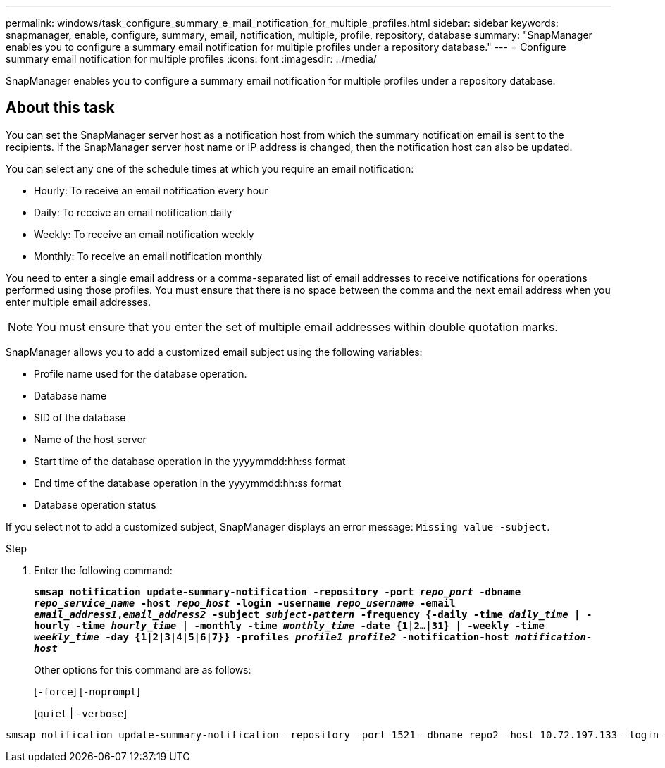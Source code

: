 ---
permalink: windows/task_configure_summary_e_mail_notification_for_multiple_profiles.html
sidebar: sidebar
keywords: snapmanager, enable, configure, summary, email, notification, multiple, profile, repository, database
summary: "SnapManager enables you to configure a summary email notification for multiple profiles under a repository database."
---
= Configure summary email notification for multiple profiles
:icons: font
:imagesdir: ../media/

[.lead]
SnapManager enables you to configure a summary email notification for multiple profiles under a repository database.

== About this task

You can set the SnapManager server host as a notification host from which the summary notification email is sent to the recipients. If the SnapManager server host name or IP address is changed, then the notification host can also be updated.

You can select any one of the schedule times at which you require an email notification:

* Hourly: To receive an email notification every hour
* Daily: To receive an email notification daily
* Weekly: To receive an email notification weekly
* Monthly: To receive an email notification monthly

You need to enter a single email address or a comma-separated list of email addresses to receive notifications for operations performed using those profiles. You must ensure that there is no space between the comma and the next email address when you enter multiple email addresses.

NOTE: You must ensure that you enter the set of multiple email addresses within double quotation marks.

SnapManager allows you to add a customized email subject using the following variables:

* Profile name used for the database operation.
* Database name
* SID of the database
* Name of the host server
* Start time of the database operation in the yyyymmdd:hh:ss format
* End time of the database operation in the yyyymmdd:hh:ss format
* Database operation status

If you select not to add a customized subject, SnapManager displays an error message: `Missing value -subject`.

.Step

. Enter the following command:
+
`*smsap notification update-summary-notification -repository -port _repo_port_ -dbname _repo_service_name_ -host _repo_host_ -login -username _repo_username_ -email _email_address1_,_email_address2_ -subject _subject-pattern_ -frequency {-daily -time _daily_time_ | -hourly -time _hourly_time_ | -monthly -time _monthly_time_ -date {1|2...|31} | -weekly -time _weekly_time_ -day {1|2|3|4|5|6|7}} -profiles _profile1 profile2_ -notification-host _notification-host_*`
+
Other options for this command are as follows:
+
[`-force`] [`-noprompt`]
+
[`quiet` | `-verbose`]

----

smsap notification update-summary-notification –repository –port 1521 –dbname repo2 –host 10.72.197.133 –login –username oba5 –email-address admin@org.com –subject success –frequency -daily -time 19:30:45 –profiles sales1 -notification-host wales
----

